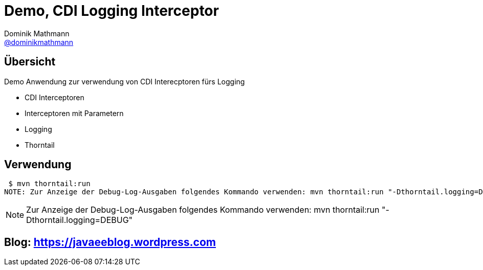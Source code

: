 = Demo, CDI Logging Interceptor
Dominik Mathmann <https://github.com/dominikmathmann[@dominikmathmann]>; 

== Übersicht
Demo Anwendung zur verwendung von CDI Interecptoren fürs Logging

- CDI Interceptoren
- Interceptoren mit Parametern
- Logging
- Thorntail 

== Verwendung


 $ mvn thorntail:run 
NOTE: Zur Anzeige der Debug-Log-Ausgaben folgendes Kommando verwenden: mvn thorntail:run "-Dthorntail.logging=DEBUG"

NOTE: Zur Anzeige der Debug-Log-Ausgaben folgendes Kommando verwenden: mvn thorntail:run "-Dthorntail.logging=DEBUG"

== Blog:  https://javaeeblog.wordpress.com 